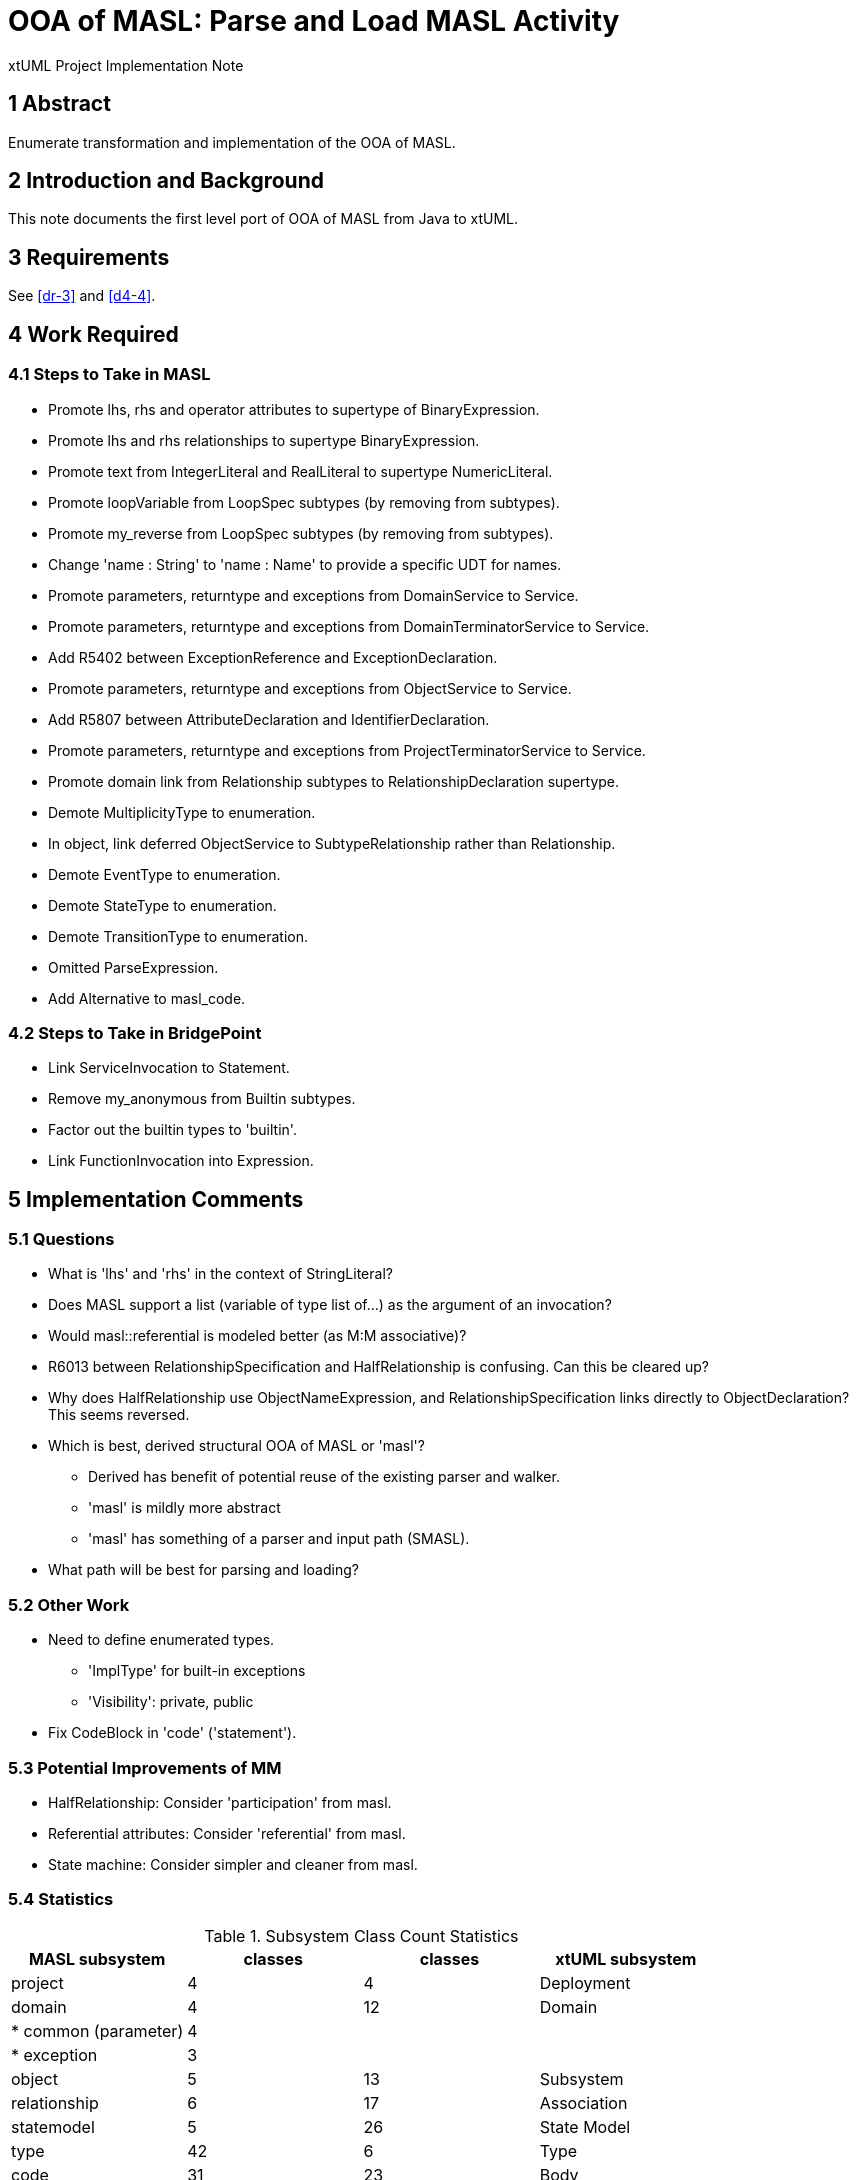 = OOA of MASL:  Parse and Load MASL Activity

xtUML Project Implementation Note

== 1 Abstract

Enumerate transformation and implementation of the OOA of MASL.

== 2 Introduction and Background

This note documents the first level port of OOA of MASL from Java to xtUML.

== 3 Requirements

See <<dr-3>> and <<d4-4>>.

== 4 Work Required

=== 4.1 Steps to Take in MASL

* Promote lhs, rhs and operator attributes to supertype of BinaryExpression.
* Promote lhs and rhs relationships to supertype BinaryExpression.
* Promote text from IntegerLiteral and RealLiteral to supertype NumericLiteral.
* Promote loopVariable from LoopSpec subtypes (by removing from subtypes).
* Promote my_reverse from LoopSpec subtypes (by removing from subtypes).
* Change 'name : String' to 'name : Name' to provide a specific UDT for names.
* Promote parameters, returntype and exceptions from DomainService to Service.
* Promote parameters, returntype and exceptions from DomainTerminatorService to Service.
* Add R5402 between ExceptionReference and ExceptionDeclaration.
* Promote parameters, returntype and exceptions from ObjectService to Service.
* Add R5807 between AttributeDeclaration and IdentifierDeclaration.
* Promote parameters, returntype and exceptions from ProjectTerminatorService to Service.
* Promote domain link from Relationship subtypes to RelationshipDeclaration supertype.
* Demote MultiplicityType to enumeration.
* In object, link deferred ObjectService to SubtypeRelationship rather than Relationship.
* Demote EventType to enumeration.
* Demote StateType to enumeration.
* Demote TransitionType to enumeration.
* Omitted ParseExpression.
* Add Alternative to masl_code.

=== 4.2 Steps to Take in BridgePoint

* Link ServiceInvocation to Statement.
* Remove my_anonymous from Builtin subtypes.
* Factor out the builtin types to 'builtin'.
* Link FunctionInvocation into Expression.

== 5 Implementation Comments

=== 5.1 Questions

* What is 'lhs' and 'rhs' in the context of StringLiteral?
* Does MASL support a list (variable of type list of...) as the argument of an
  invocation?
* Would masl::referential is modeled better (as M:M associative)?
* R6013 between RelationshipSpecification and HalfRelationship is confusing.
  Can this be cleared up?
* Why does HalfRelationship use ObjectNameExpression, and
  RelationshipSpecification links directly to ObjectDeclaration?  This
  seems reversed.

* Which is best, derived structural OOA of MASL or 'masl'?
  ** Derived has benefit of potential reuse of the existing parser and walker.
  ** 'masl' is mildly more abstract
  ** 'masl' has something of a parser and input path (SMASL).
* What path will be best for parsing and loading?

=== 5.2 Other Work

* Need to define enumerated types.
  ** 'ImplType' for built-in exceptions
  ** 'Visibility':  private, public
* Fix CodeBlock in 'code' ('statement').

=== 5.3 Potential Improvements of MM

* HalfRelationship:  Consider 'participation' from masl.
* Referential attributes:  Consider 'referential' from masl.
* State machine:  Consider simpler and cleaner from masl.

=== 5.4 Statistics

.Subsystem Class Count Statistics
[options="header"]
|===
| MASL subsystem       | classes | classes | xtUML subsystem
| project              |    4    |    4    | Deployment
| domain               |    4    |   12    | Domain
| * common (parameter) |    4    |         | 
| * exception          |    3    |         | 
| object               |    5    |   13    | Subsystem
| relationship         |    6    |   17    | Association
| statemodel           |    5    |   26    | State Model
| type                 |   42    |    6    | Type
| code                 |   31    |   23    | Body
|                      |         |   12    | * Event
|                      |         |    4    | * Instance Access
|                      |         |    6    | * Invocation
|                      |         |    4    | * Relate
|                      |         |    6    | * Selection
| expression           |   44    |   30    | Value
| * binary             |    6    |         | 
| * invocation         |    5    |         | 
| * literal            |   15    |         | 
|===

=== 5.5 Package References

This work includes partial support for package references in the MASL
Exporter (`xtuml2masl` (x2m)).  Types remain partially unsupported.
See <<dr-5>>.

== 6 Unit Test

* Generate MASL using MASL Exporter.

== 7 User Documentation

== 8 Code Changes

- fork/repository:  cortlandstarrett/mc
- branch:  11745_loadmasl

----
 doc/notes/11745_loadmasl/11745_loadmasl_ant.adoc   |   149 +
 doc/notes/11745_loadmasl/11745_loadmasl_dnt.adoc   |   300 +
 doc/notes/11745_loadmasl/11745_loadmasl_int.adoc   |   134 +
 doc/notes/11745_loadmasl/masl_objects              |   125 +
 .../mods/masl_binary/masl_binary.int               |     2 +
 .../mods/masl_binary/masl_binary.mod               |    41 +
 .../11745_loadmasl/mods/masl_code/masl_code.int    |     2 +
 .../11745_loadmasl/mods/masl_code/masl_code.mod    |   327 +
 .../mods/masl_domain/masl_domain.int               |     2 +
 .../mods/masl_domain/masl_domain.mod               |   102 +
 .../mods/masl_expression/masl_expression.int       |     2 +
 .../mods/masl_expression/masl_expression.mod       |   437 +
 .../mods/masl_invocation/masl_invocation.int       |     2 +
 .../mods/masl_invocation/masl_invocation.mod       |    63 +
 .../mods/masl_literal/masl_literal.int             |     2 +
 .../mods/masl_literal/masl_literal.mod             |   106 +
 .../mods/masl_object/masl_object.int               |     2 +
 .../mods/masl_object/masl_object.mod               |    91 +
 .../mods/masl_project/masl_project.int             |     2 +
 .../mods/masl_project/masl_project.mod             |    39 +
 .../mods/masl_relationship/masl_relationship.int   |     2 +
 .../mods/masl_relationship/masl_relationship.mod   |    90 +
 .../mods/masl_statemodel/masl_statemodel.int       |     2 +
 .../mods/masl_statemodel/masl_statemodel.mod       |    75 +
 .../11745_loadmasl/mods/masl_type/masl_type.int    |     2 +
 .../11745_loadmasl/mods/masl_type/masl_type.mod    |   318 +
 doc/notes/11745_loadmasl/pdfs/binary.pdf           |   Bin 0 -> 13380 bytes
 doc/notes/11745_loadmasl/pdfs/builtin.pdf          |   Bin 0 -> 15582 bytes
 doc/notes/11745_loadmasl/pdfs/domain.pdf           |   Bin 0 -> 18074 bytes
 doc/notes/11745_loadmasl/pdfs/expression.pdf       |   Bin 0 -> 34962 bytes
 doc/notes/11745_loadmasl/pdfs/invocation.pdf       |   Bin 0 -> 15173 bytes
 doc/notes/11745_loadmasl/pdfs/literal.pdf          |   Bin 0 -> 17356 bytes
 doc/notes/11745_loadmasl/pdfs/object.pdf           |   Bin 0 -> 17463 bytes
 doc/notes/11745_loadmasl/pdfs/project.pdf          |   Bin 0 -> 13183 bytes
 doc/notes/11745_loadmasl/pdfs/relationship.pdf     |   Bin 0 -> 17170 bytes
 doc/notes/11745_loadmasl/pdfs/statement.pdf        |   Bin 0 -> 32275 bytes
 doc/notes/11745_loadmasl/pdfs/statemodel.pdf       |   Bin 0 -> 16260 bytes
 doc/notes/11745_loadmasl/pdfs/type.pdf             |   Bin 0 -> 24911 bytes
 doc/notes/11745_loadmasl/rels.txt                  |   251 +
 doc/notes/11745_loadmasl/t.mod                     |   194 +
 doc/notes/11745_loadmasl/xmasl.py                  |   209 +
 doc/notes/11745_loadmasl/z_t.mod                   |   320 +
 .../maslout/lib/xtuml2masl/maslout/maslout.xtuml   |    42 +-
 .../models/mcshared/functions/functions.xtuml      |    48 +
 model/ooamasl/.project                             |    18 +
 model/ooamasl/models/ooamasl/Shared/Shared.xtuml   |  3128 +++
 .../BinaryAdditiveExpression.xtuml                 |    32 +
 .../BinaryCollectionExpression.xtuml               |    32 +
 .../BinaryComparisonExpression.xtuml               |    32 +
 .../binary/BinaryExpression/BinaryExpression.xtuml |   102 +
 .../BinaryLogicalExpression.xtuml                  |    32 +
 .../BinaryMultiplicativeExpression.xtuml           |    58 +
 model/ooamasl/models/ooamasl/binary/binary.xtuml   |  1806 ++
 .../builtin/AnyInstanceType/AnyInstanceType.xtuml  |    32 +
 .../ooamasl/builtin/BooleanType/BooleanType.xtuml  |    32 +
 .../ooamasl/builtin/BuiltinType/BuiltinType.xtuml  |    77 +
 .../models/ooamasl/builtin/ByteType/ByteType.xtuml |    32 +
 .../builtin/CharacterType/CharacterType.xtuml      |    32 +
 .../ooamasl/builtin/DeviceType/DeviceType.xtuml    |    32 +
 .../builtin/DurationType/DurationType.xtuml        |    32 +
 .../ooamasl/builtin/EventType/EventType.xtuml      |    32 +
 .../ooamasl/builtin/IntegerType/IntegerType.xtuml  |    32 +
 .../ooamasl/builtin/NumericType/NumericType.xtuml  |   145 +
 .../models/ooamasl/builtin/RealType/RealType.xtuml |    32 +
 .../SmallIntegerType/SmallIntegerType.xtuml        |    32 +
 .../ooamasl/builtin/StringType/StringType.xtuml    |    32 +
 .../ooamasl/builtin/TimerType/TimerType.xtuml      |    32 +
 .../builtin/TimestampType/TimestampType.xtuml      |    32 +
 .../builtin/WCharacterType/WCharacterType.xtuml    |    32 +
 .../ooamasl/builtin/WStringType/WStringType.xtuml  |    32 +
 model/ooamasl/models/ooamasl/builtin/builtin.xtuml |  3425 ++++
 model/ooamasl/models/ooamasl/deploy/deploy.xtuml   |    70 +
 .../ooamasl/deploy/deploy/binary/binary.xtuml      |    68 +
 .../ooamasl/deploy/deploy/builtin/builtin.xtuml    |    68 +
 .../models/ooamasl/deploy/deploy/code/code.xtuml   |    68 +
 .../models/ooamasl/deploy/deploy/deploy.xtuml      |   364 +
 .../ooamasl/deploy/deploy/domain/domain.xtuml      |    68 +
 .../deploy/deploy/expression/expression.xtuml      |    68 +
 .../deploy/deploy/invocation/invocation.xtuml      |    68 +
 .../ooamasl/deploy/deploy/literal/literal.xtuml    |    68 +
 .../ooamasl/deploy/deploy/object/object.xtuml      |    68 +
 .../ooamasl/deploy/deploy/project/project.xtuml    |    68 +
 .../deploy/deploy/relationship/relationship.xtuml  |    68 +
 .../deploy/deploy/statemodel/statemodel.xtuml      |    68 +
 .../models/ooamasl/deploy/deploy/type/type.xtuml   |    68 +
 .../domain/BuiltinException/BuiltinException.xtuml |    58 +
 .../models/ooamasl/domain/Domain/Domain.xtuml      |    57 +
 .../domain/DomainService/DomainService.xtuml       |    84 +
 .../domain/DomainTerminator/DomainTerminator.xtuml |    84 +
 .../DomainTerminatorService.xtuml                  |    59 +
 .../ExceptionDeclaration.xtuml                     |    84 +
 .../ExceptionReference/ExceptionReference.xtuml    |    58 +
 .../ParameterDefinition/ParameterDefinition.xtuml  |   110 +
 .../ParameterModeType/ParameterModeType.xtuml      |    82 +
 .../models/ooamasl/domain/Service/Service.xtuml    |   135 +
 .../domain/ServiceOverload/ServiceOverload.xtuml   |    82 +
 model/ooamasl/models/ooamasl/domain/domain.xtuml   |  3609 ++++
 .../expression/AnyExpression/AnyExpression.xtuml   |   103 +
 .../expression/CallExpression/CallExpression.xtuml |    32 +
 .../expression/CastExpression/CastExpression.xtuml |    85 +
 .../CharacteristicExpression.xtuml                 |   145 +
 .../CharacteristicRange/CharacteristicRange.xtuml  |   152 +
 .../CorrelatedNavExpression.xtuml                  |   104 +
 .../CreateDurationExpression.xtuml                 |   134 +
 .../CreateExpression/CreateExpression.xtuml        |   136 +
 .../DictionaryAccessExpression.xtuml               |    77 +
 .../DictionaryContainsExpression.xtuml             |    77 +
 .../DictionaryKeysExpression.xtuml                 |    83 +
 .../DictionaryValuesExpression.xtuml               |    83 +
 .../expression/DotExpression/DotExpression.xtuml   |    32 +
 .../ElementsExpression/ElementsExpression.xtuml    |    83 +
 .../expression/EofExpression/EofExpression.xtuml   |    58 +
 .../EventExpression/EventExpression.xtuml          |    59 +
 .../ooamasl/expression/Expression/Expression.xtuml |    32 +
 .../FindAttributeNameExpression.xtuml              |    58 +
 .../expression/FindExpression/FindExpression.xtuml |   128 +
 .../FindParameterExpression.xtuml                  |    84 +
 .../IndexedNameExpression.xtuml                    |    77 +
 .../InstanceOrderingExpression.xtuml               |   128 +
 .../LinkUnlinkExpression.xtuml                     |   172 +
 .../expression/MinMaxRange/MinMaxRange.xtuml       |   103 +
 .../NavigationExpression.xtuml                     |   104 +
 .../ObjectNameExpression.xtuml                     |    59 +
 .../OrderingExpression/OrderingExpression.xtuml    |   103 +
 .../ParameterNameExpression.xtuml                  |    58 +
 .../RangeExpression/RangeExpression.xtuml          |    32 +
 .../SelectedAttributeExpression.xtuml              |    84 +
 .../SelectedComponentExpression.xtuml              |    84 +
 .../ServiceExpression/ServiceExpression.xtuml      |    58 +
 .../SliceExpression/SliceExpression.xtuml          |    85 +
 .../SplitExpression/SplitExpression.xtuml          |   178 +
 .../StructureAggregate/StructureAggregate.xtuml    |    85 +
 .../StructureOrderingExpression.xtuml              |   102 +
 .../TerminatorNameExpression.xtuml                 |    59 +
 .../TimeFieldExpression/TimeFieldExpression.xtuml  |   108 +
 .../TimerFieldExpression.xtuml                     |    83 +
 .../TimestampDeltaExpression.xtuml                 |   127 +
 .../TypeNameExpression/TypeNameExpression.xtuml    |    59 +
 .../UnaryExpression/UnaryExpression.xtuml          |   133 +
 .../VariableNameExpression.xtuml                   |    58 +
 .../models/ooamasl/expression/expression.xtuml     | 20237 +++++++++++++++++++
 .../DomainFunctionInvocation.xtuml                 |    59 +
 .../FunctionInvocation/FunctionInvocation.xtuml    |    84 +
 .../InstanceFunctionInvocation.xtuml               |    86 +
 .../ObjectFunctionInvocation.xtuml                 |    59 +
 .../TerminatorFunctionInvocation.xtuml             |    59 +
 .../models/ooamasl/invocation/invocation.xtuml     |  2200 ++
 .../literal/BooleanLiteral/BooleanLiteral.xtuml    |    50 +
 .../CharacterLiteral/CharacterLiteral.xtuml        |    75 +
 .../literal/ConsoleLiteral/ConsoleLiteral.xtuml    |    32 +
 .../literal/DurationLiteral/DurationLiteral.xtuml  |    57 +
 .../ooamasl/literal/EndlLiteral/EndlLiteral.xtuml  |    32 +
 .../EnumerateLiteral/EnumerateLiteral.xtuml        |    58 +
 .../literal/FlushLiteral/FlushLiteral.xtuml        |    32 +
 .../literal/IntegerLiteral/IntegerLiteral.xtuml    |    57 +
 .../LiteralExpression/LiteralExpression.xtuml      |    32 +
 .../ooamasl/literal/NullLiteral/NullLiteral.xtuml  |    59 +
 .../literal/NumericLiteral/NumericLiteral.xtuml    |    57 +
 .../ooamasl/literal/RealLiteral/RealLiteral.xtuml  |    57 +
 .../literal/StringLiteral/StringLiteral.xtuml      |    93 +
 .../ooamasl/literal/ThisLiteral/ThisLiteral.xtuml  |   113 +
 .../TimestampLiteral/TimestampLiteral.xtuml        |   107 +
 model/ooamasl/models/ooamasl/literal/literal.xtuml |  4276 ++++
 .../AttributeDeclaration.xtuml                     |   199 +
 .../IdentifierDeclaration.xtuml                    |   103 +
 .../ObjectDeclaration/ObjectDeclaration.xtuml      |    84 +
 .../object/ObjectService/ObjectService.xtuml       |   103 +
 .../ReferentialAttributeDefinition.xtuml           |   111 +
 model/ooamasl/models/ooamasl/object/object.xtuml   |  2423 +++
 model/ooamasl/models/ooamasl/ooamasl.xtuml         |   392 +
 .../models/ooamasl/project/Project/Project.xtuml   |    57 +
 .../project/ProjectDomain/ProjectDomain.xtuml      |    86 +
 .../ProjectTerminator/ProjectTerminator.xtuml      |    84 +
 .../ProjectTerminatorService.xtuml                 |    59 +
 model/ooamasl/models/ooamasl/project/project.xtuml |  1011 +
 .../AssociativeRelationshipDeclaration.xtuml       |   128 +
 .../HalfRelationship/HalfRelationship.xtuml        |   145 +
 .../NormalRelationshipDeclaration.xtuml            |   102 +
 .../RelationshipDeclaration.xtuml                  |    84 +
 .../RelationshipSpecification.xtuml                |   198 +
 .../SubtypeRelationshipDeclaration.xtuml           |   102 +
 .../models/ooamasl/relationship/relationship.xtuml |  3365 +++
 .../statement/Alternative/Alternative.xtuml        |    84 +
 .../AssignmentStatement/AssignmentStatement.xtuml  |    77 +
 .../CancelTimerStatement.xtuml                     |    58 +
 .../statement/CaseStatement/CaseStatement.xtuml    |    84 +
 .../ooamasl/statement/CodeBlock/CodeBlock.xtuml    |   128 +
 .../statement/DelayStatement/DelayStatement.xtuml  |    58 +
 .../DeleteStatement/DeleteStatement.xtuml          |    59 +
 .../DomainServiceInvocation.xtuml                  |    32 +
 .../statement/EraseStatement/EraseStatement.xtuml  |    78 +
 .../ExceptionHandler/ExceptionHandler.xtuml        |    85 +
 .../statement/ExitStatement/ExitStatement.xtuml    |    58 +
 .../statement/ForStatement/ForStatement.xtuml      |    84 +
 .../statement/FromToRange/FromToRange.xtuml        |    59 +
 .../GenerateStatement/GenerateStatement.xtuml      |   103 +
 .../IOStreamStatement/IOStreamStatement.xtuml      |   152 +
 .../statement/IfStatement/IfStatement.xtuml        |   110 +
 .../InstanceServiceInvocation.xtuml                |   105 +
 .../LinkUnlinkStatement/LinkUnlinkStatement.xtuml  |   191 +
 .../ooamasl/statement/LoopSpec/LoopSpec.xtuml      |   129 +
 .../ObjectServiceInvocation.xtuml                  |    32 +
 .../PragmaStatement/PragmaStatement.xtuml          |    32 +
 .../statement/RaiseStatement/RaiseStatement.xtuml  |    85 +
 .../ReturnStatement/ReturnStatement.xtuml          |    84 +
 .../ScheduleStatement/ScheduleStatement.xtuml      |   141 +
 .../ServiceInvocation/ServiceInvocation.xtuml      |    84 +
 .../ooamasl/statement/Statement/Statement.xtuml    |    32 +
 .../TerminatorServiceInvocation.xtuml              |    32 +
 .../ooamasl/statement/TypeRange/TypeRange.xtuml    |    59 +
 .../VariableDefinition/VariableDefinition.xtuml    |   129 +
 .../VariableElements/VariableElements.xtuml        |    58 +
 .../statement/VariableRange/VariableRange.xtuml    |    58 +
 .../statement/WhileStatement/WhileStatement.xtuml  |    84 +
 .../models/ooamasl/statement/statement.xtuml       | 15769 +++++++++++++++
 .../EventDeclaration/EventDeclaration.xtuml        |   136 +
 .../models/ooamasl/statemodel/State/State.xtuml    |   136 +
 .../TransitionOption/TransitionOption.xtuml        |   111 +
 .../statemodel/TransitionRow/TransitionRow.xtuml   |    84 +
 .../TransitionTable/TransitionTable.xtuml          |   103 +
 .../models/ooamasl/statemodel/statemodel.xtuml     |  2103 ++
 .../AnonymousStructure/AnonymousStructure.xtuml    |    58 +
 .../models/ooamasl/type/ArrayType/ArrayType.xtuml  |    78 +
 .../models/ooamasl/type/BagType/BagType.xtuml      |    51 +
 .../models/ooamasl/type/BasicType/BasicType.xtuml  |    50 +
 .../type/CollectionType/CollectionType.xtuml       |    77 +
 .../type/ConstrainedType/ConstrainedType.xtuml     |    84 +
 .../type/DeltaConstraint/DeltaConstraint.xtuml     |    86 +
 .../type/DictionaryType/DictionaryType.xtuml       |    96 +
 .../type/DigitsConstraint/DigitsConstraint.xtuml   |    86 +
 .../ooamasl/type/EnumerateItem/EnumerateItem.xtuml |    83 +
 .../ooamasl/type/EnumerateType/EnumerateType.xtuml |    58 +
 .../FullTypeDefinition/FullTypeDefinition.xtuml    |    32 +
 .../ooamasl/type/InstanceType/InstanceType.xtuml   |    78 +
 .../ooamasl/type/InternalType/InternalType.xtuml   |    57 +
 .../type/RangeConstraint/RangeConstraint.xtuml     |    59 +
 .../models/ooamasl/type/RangeType/RangeType.xtuml  |    32 +
 .../ooamasl/type/SequenceType/SequenceType.xtuml   |    77 +
 .../models/ooamasl/type/SetType/SetType.xtuml      |    51 +
 .../type/StructureElement/StructureElement.xtuml   |   110 +
 .../ooamasl/type/StructureType/StructureType.xtuml |    32 +
 .../type/TypeConstraint/TypeConstraint.xtuml       |    59 +
 .../type/TypeDeclaration/TypeDeclaration.xtuml     |   110 +
 .../type/TypeDefinition/TypeDefinition.xtuml       |    32 +
 .../UnconstrainedArraySubtype.xtuml                |   104 +
 .../UnconstrainedArrayType.xtuml                   |    77 +
 .../type/UserDefinedType/UserDefinedType.xtuml     |    78 +
 model/ooamasl/models/ooamasl/type/type.xtuml       |  9973 +++++++++
 model/ooamasl/models/ooamasl/types/types.xtuml     |   415 +
 249 files changed, 92554 insertions(+), 8 deletions(-)
----

== 9 Document References

. [[dr-1]] https://support.onefact.net/issues/11745[11745 - Parse MASL into xtUML meta-model of MASL activity]
. [[dr-2]] https://support.onefact.net/issues/11744[11744 - AWS software architecture]
. [[dr-3]] link:11745_loadmasl_ant.adoc[analysis note]
. [[dr-4]] link:11745_loadmasl_dnt.adoc[design note]
. [[dr-5]] https://support.onefact.net/issues/11831[11831 - Support package references in xtuml2masl.]

---

This work is licensed under the Creative Commons CC0 License

---
